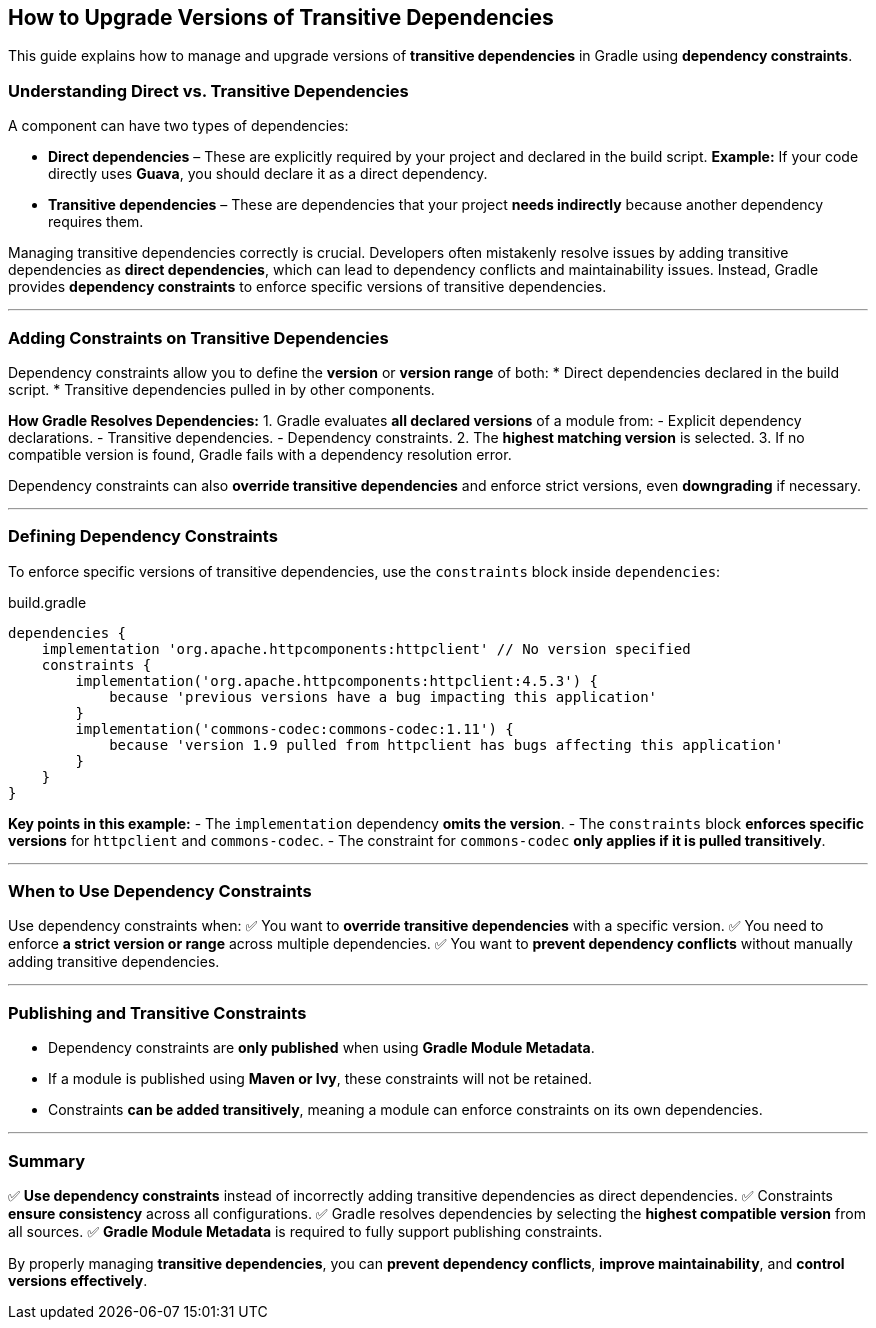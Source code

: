 // Copyright 2025 Gradle and contributors.
//
// Licensed under the Creative Commons Attribution-Noncommercial-ShareAlike 4.0 International License.
// You may not use this file except in compliance with the License.
// You may obtain a copy of the License at
//
//      https://creativecommons.org/licenses/by-nc-sa/4.0/
//
// Unless required by applicable law or agreed to in writing, software
// distributed under the License is distributed on an "AS IS" BASIS,
// WITHOUT WARRANTIES OR CONDITIONS OF ANY KIND, either express or implied.
// See the License for the specific language governing permissions and
// limitations under the License.
[[how_to_upgrade_transitive_dependencies]]
== How to Upgrade Versions of Transitive Dependencies

This guide explains how to manage and upgrade versions of **transitive dependencies** in Gradle using **dependency constraints**.

=== Understanding Direct vs. Transitive Dependencies

A component can have two types of dependencies:

* **Direct dependencies** – These are explicitly required by your project and declared in the build script.
*Example:* If your code directly uses **Guava**, you should declare it as a direct dependency.

* **Transitive dependencies** – These are dependencies that your project **needs indirectly** because another dependency requires them.

Managing transitive dependencies correctly is crucial. Developers often mistakenly resolve issues by adding transitive dependencies as **direct dependencies**, which can lead to dependency conflicts and maintainability issues. Instead, Gradle provides **dependency constraints** to enforce specific versions of transitive dependencies.

---

=== Adding Constraints on Transitive Dependencies

Dependency constraints allow you to define the **version** or **version range** of both:
* Direct dependencies declared in the build script.
* Transitive dependencies pulled in by other components.

**How Gradle Resolves Dependencies:**
1. Gradle evaluates **all declared versions** of a module from:
- Explicit dependency declarations.
- Transitive dependencies.
- Dependency constraints.
2. The **highest matching version** is selected.
3. If no compatible version is found, Gradle fails with a dependency resolution error.

Dependency constraints can also **override transitive dependencies** and enforce strict versions, even **downgrading** if necessary.

---

=== Defining Dependency Constraints

To enforce specific versions of transitive dependencies, use the `constraints` block inside `dependencies`:

[source,groovy]
.build.gradle
----
dependencies {
    implementation 'org.apache.httpcomponents:httpclient' // No version specified
    constraints {
        implementation('org.apache.httpcomponents:httpclient:4.5.3') {
            because 'previous versions have a bug impacting this application'
        }
        implementation('commons-codec:commons-codec:1.11') {
            because 'version 1.9 pulled from httpclient has bugs affecting this application'
        }
    }
}
----

**Key points in this example:**
- The `implementation` dependency **omits the version**.
- The `constraints` block **enforces specific versions** for `httpclient` and `commons-codec`.
- The constraint for `commons-codec` **only applies if it is pulled transitively**.

---

=== When to Use Dependency Constraints

Use dependency constraints when:
✅ You want to **override transitive dependencies** with a specific version.
✅ You need to enforce **a strict version or range** across multiple dependencies.
✅ You want to **prevent dependency conflicts** without manually adding transitive dependencies.

---

=== Publishing and Transitive Constraints

* Dependency constraints are **only published** when using **Gradle Module Metadata**.
* If a module is published using **Maven or Ivy**, these constraints will not be retained.
* Constraints **can be added transitively**, meaning a module can enforce constraints on its own dependencies.

---

=== Summary

✅ **Use dependency constraints** instead of incorrectly adding transitive dependencies as direct dependencies.
✅ Constraints **ensure consistency** across all configurations.
✅ Gradle resolves dependencies by selecting the **highest compatible version** from all sources.
✅ **Gradle Module Metadata** is required to fully support publishing constraints.

By properly managing **transitive dependencies**, you can **prevent dependency conflicts**, **improve maintainability**, and **control versions effectively**.
